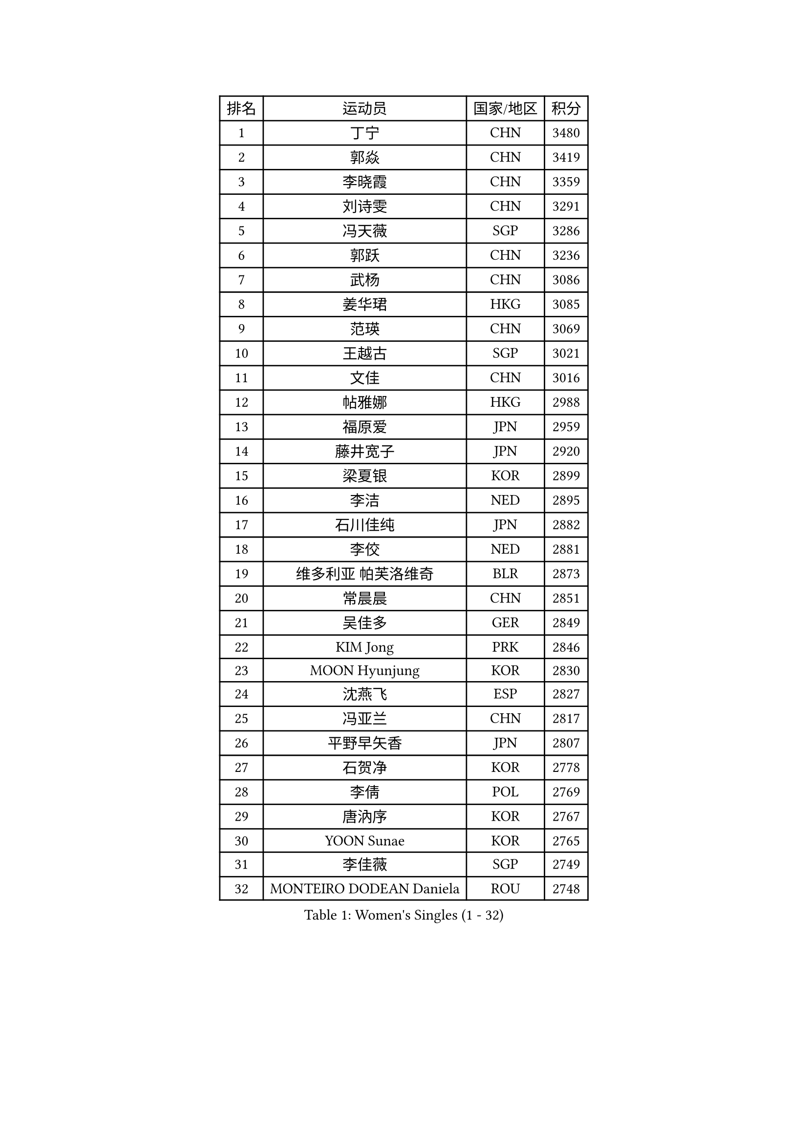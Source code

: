 
#set text(font: ("Courier New", "NSimSun"))
#figure(
  caption: "Women's Singles (1 - 32)",
    table(
      columns: 4,
      [排名], [运动员], [国家/地区], [积分],
      [1], [丁宁], [CHN], [3480],
      [2], [郭焱], [CHN], [3419],
      [3], [李晓霞], [CHN], [3359],
      [4], [刘诗雯], [CHN], [3291],
      [5], [冯天薇], [SGP], [3286],
      [6], [郭跃], [CHN], [3236],
      [7], [武杨], [CHN], [3086],
      [8], [姜华珺], [HKG], [3085],
      [9], [范瑛], [CHN], [3069],
      [10], [王越古], [SGP], [3021],
      [11], [文佳], [CHN], [3016],
      [12], [帖雅娜], [HKG], [2988],
      [13], [福原爱], [JPN], [2959],
      [14], [藤井宽子], [JPN], [2920],
      [15], [梁夏银], [KOR], [2899],
      [16], [李洁], [NED], [2895],
      [17], [石川佳纯], [JPN], [2882],
      [18], [李佼], [NED], [2881],
      [19], [维多利亚 帕芙洛维奇], [BLR], [2873],
      [20], [常晨晨], [CHN], [2851],
      [21], [吴佳多], [GER], [2849],
      [22], [KIM Jong], [PRK], [2846],
      [23], [MOON Hyunjung], [KOR], [2830],
      [24], [沈燕飞], [ESP], [2827],
      [25], [冯亚兰], [CHN], [2817],
      [26], [平野早矢香], [JPN], [2807],
      [27], [石贺净], [KOR], [2778],
      [28], [李倩], [POL], [2769],
      [29], [唐汭序], [KOR], [2767],
      [30], [YOON Sunae], [KOR], [2765],
      [31], [李佳薇], [SGP], [2749],
      [32], [MONTEIRO DODEAN Daniela], [ROU], [2748],
    )
  )#pagebreak()

#set text(font: ("Courier New", "NSimSun"))
#figure(
  caption: "Women's Singles (33 - 64)",
    table(
      columns: 4,
      [排名], [运动员], [国家/地区], [积分],
      [33], [刘佳], [AUT], [2748],
      [34], [WANG Xuan], [CHN], [2733],
      [35], [田志希], [KOR], [2731],
      [36], [VACENOVSKA Iveta], [CZE], [2728],
      [37], [TIKHOMIROVA Anna], [RUS], [2728],
      [38], [侯美玲], [TUR], [2724],
      [39], [金景娥], [KOR], [2718],
      [40], [GAO Jun], [USA], [2717],
      [41], [郑怡静], [TPE], [2713],
      [42], [朴美英], [KOR], [2707],
      [43], [LEE Eunhee], [KOR], [2686],
      [44], [#text(gray, "LAU Sui Fei")], [HKG], [2686],
      [45], [LI Xue], [FRA], [2685],
      [46], [YAO Yan], [CHN], [2672],
      [47], [IVANCAN Irene], [GER], [2663],
      [48], [李晓丹], [CHN], [2656],
      [49], [石垣优香], [JPN], [2651],
      [50], [SUN Beibei], [SGP], [2645],
      [51], [FADEEVA Oxana], [RUS], [2631],
      [52], [徐孝元], [KOR], [2619],
      [53], [PESOTSKA Margaryta], [UKR], [2618],
      [54], [LANG Kristin], [GER], [2597],
      [55], [LI Qiangbing], [AUT], [2596],
      [56], [倪夏莲], [LUX], [2566],
      [57], [POTA Georgina], [HUN], [2562],
      [58], [ODOROVA Eva], [SVK], [2553],
      [59], [克里斯蒂娜 托特], [HUN], [2544],
      [60], [若宫三纱子], [JPN], [2541],
      [61], [WU Xue], [DOM], [2538],
      [62], [MIKHAILOVA Polina], [RUS], [2534],
      [63], [于梦雨], [SGP], [2531],
      [64], [PASKAUSKIENE Ruta], [LTU], [2514],
    )
  )#pagebreak()

#set text(font: ("Courier New", "NSimSun"))
#figure(
  caption: "Women's Singles (65 - 96)",
    table(
      columns: 4,
      [排名], [运动员], [国家/地区], [积分],
      [65], [森田美咲], [JPN], [2512],
      [66], [ERDELJI Anamaria], [SRB], [2503],
      [67], [WANG Chen], [CHN], [2501],
      [68], [YAMANASHI Yuri], [JPN], [2485],
      [69], [#text(gray, "LIN Ling")], [HKG], [2483],
      [70], [KANG Misoon], [KOR], [2481],
      [71], [STEFANOVA Nikoleta], [ITA], [2479],
      [72], [FEHER Gabriela], [SRB], [2479],
      [73], [HUANG Yi-Hua], [TPE], [2477],
      [74], [STRBIKOVA Renata], [CZE], [2477],
      [75], [SONG Maeum], [KOR], [2472],
      [76], [#text(gray, "张瑞")], [HKG], [2462],
      [77], [伊丽莎白 萨玛拉], [ROU], [2462],
      [78], [福冈春菜], [JPN], [2459],
      [79], [ZHU Fang], [ESP], [2457],
      [80], [KIM Hye Song], [PRK], [2456],
      [81], [PARTYKA Natalia], [POL], [2456],
      [82], [EKHOLM Matilda], [SWE], [2446],
      [83], [LEE I-Chen], [TPE], [2443],
      [84], [BILENKO Tetyana], [UKR], [2429],
      [85], [NG Wing Nam], [HKG], [2427],
      [86], [SCHALL Elke], [GER], [2421],
      [87], [MISIKONYTE Lina], [LTU], [2417],
      [88], [CHOI Moonyoung], [KOR], [2405],
      [89], [BARTHEL Zhenqi], [GER], [2404],
      [90], [BEH Lee Wei], [MAS], [2399],
      [91], [#text(gray, "HE Sirin")], [TUR], [2396],
      [92], [RAO Jingwen], [CHN], [2391],
      [93], [DVORAK Galia], [ESP], [2382],
      [94], [#text(gray, "HAN Hye Song")], [PRK], [2380],
      [95], [SOLJA Amelie], [AUT], [2378],
      [96], [JIA Jun], [CHN], [2375],
    )
  )#pagebreak()

#set text(font: ("Courier New", "NSimSun"))
#figure(
  caption: "Women's Singles (97 - 128)",
    table(
      columns: 4,
      [排名], [运动员], [国家/地区], [积分],
      [97], [CREEMERS Linda], [NED], [2364],
      [98], [LOVAS Petra], [HUN], [2363],
      [99], [GANINA Svetlana], [RUS], [2360],
      [100], [SKOV Mie], [DEN], [2359],
      [101], [#text(gray, "NTOULAKI Ekaterina")], [GRE], [2355],
      [102], [#text(gray, "BAKULA Andrea")], [CRO], [2350],
      [103], [SHIM Serom], [KOR], [2334],
      [104], [#text(gray, "HIURA Reiko")], [JPN], [2326],
      [105], [XIAN Yifang], [FRA], [2326],
      [106], [朱雨玲], [CHN], [2326],
      [107], [GRUNDISCH Carole], [FRA], [2318],
      [108], [木子], [CHN], [2314],
      [109], [TANIOKA Ayuka], [JPN], [2301],
      [110], [TIMINA Elena], [NED], [2296],
      [111], [PAVLOVICH Veronika], [BLR], [2288],
      [112], [TODOROVIC Andrea], [SRB], [2281],
      [113], [TAN Wenling], [ITA], [2278],
      [114], [XU Jie], [POL], [2277],
      [115], [李皓晴], [HKG], [2274],
      [116], [JO Yujin], [KOR], [2273],
      [117], [WU Yue], [USA], [2253],
      [118], [RAMIREZ Sara], [ESP], [2251],
      [119], [TASHIRO Saki], [JPN], [2237],
      [120], [MADARASZ Dora], [HUN], [2235],
      [121], [STEFANSKA Kinga], [POL], [2232],
      [122], [#text(gray, "MATTENET Audrey")], [FRA], [2231],
      [123], [塔玛拉 鲍罗斯], [CRO], [2231],
      [124], [佩特丽莎 索尔佳], [GER], [2221],
      [125], [PROKHOROVA Yulia], [RUS], [2221],
      [126], [单晓娜], [GER], [2220],
      [127], [PRIVALOVA Alexandra], [BLR], [2217],
      [128], [NOSKOVA Yana], [RUS], [2186],
    )
  )